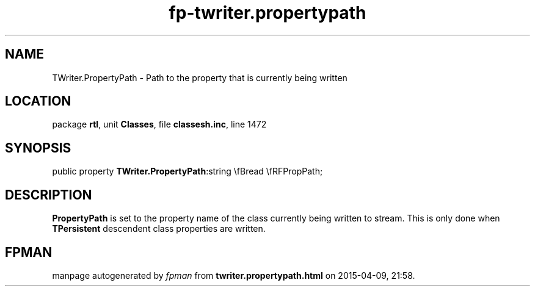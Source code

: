 .\" file autogenerated by fpman
.TH "fp-twriter.propertypath" 3 "2014-03-14" "fpman" "Free Pascal Programmer's Manual"
.SH NAME
TWriter.PropertyPath - Path to the property that is currently being written
.SH LOCATION
package \fBrtl\fR, unit \fBClasses\fR, file \fBclassesh.inc\fR, line 1472
.SH SYNOPSIS
public property  \fBTWriter.PropertyPath\fR:string \\fBread \\fRFPropPath;
.SH DESCRIPTION
\fBPropertyPath\fR is set to the property name of the class currently being written to stream. This is only done when \fBTPersistent\fR descendent class properties are written.


.SH FPMAN
manpage autogenerated by \fIfpman\fR from \fBtwriter.propertypath.html\fR on 2015-04-09, 21:58.

